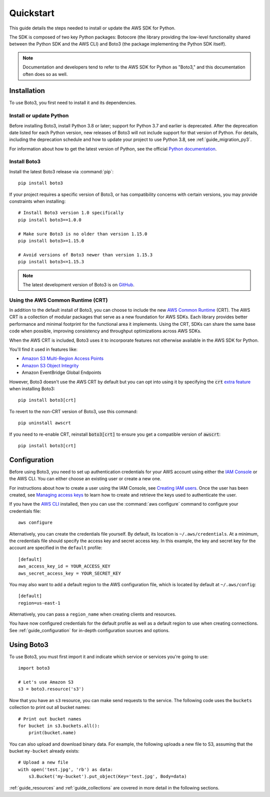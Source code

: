 .. _guide_quickstart:

Quickstart
==========

This guide details the steps needed to install or update the AWS SDK for Python.

The SDK is composed of two key Python packages: Botocore (the library providing the low-level
functionality shared between the Python SDK and the AWS CLI) and Boto3 (the package implementing the
Python SDK itself).

.. note::

    Documentation and developers tend to refer to the AWS SDK for Python as "Boto3," and this
    documentation often does so as well.

Installation
------------

To use Boto3, you first need to install it and its dependencies.

.. _quickstart_install_python:

Install or update Python
~~~~~~~~~~~~~~~~~~~~~~~~

Before installing Boto3, install Python 3.8 or later; support for Python 3.7 and
earlier is deprecated. After the deprecation date listed for each Python
version, new releases of Boto3 will not include support for that version of
Python. For details, including the deprecation schedule and how to update your
project to use Python 3.8, see :ref:`guide_migration_py3`.

For information about how to get the latest version of Python, see the official `Python
documentation <https://www.python.org/downloads/>`_. 

Install Boto3
~~~~~~~~~~~~~

Install the latest Boto3 release via :command:`pip`::

    pip install boto3

If your project requires a specific version of Boto3, or has compatibility concerns with
certain versions, you may provide constraints when installing::

    # Install Boto3 version 1.0 specifically
    pip install boto3==1.0.0

    # Make sure Boto3 is no older than version 1.15.0
    pip install boto3>=1.15.0

    # Avoid versions of Boto3 newer than version 1.15.3
    pip install boto3<=1.15.3

.. note::

   The latest development version of Boto3 is on `GitHub <https://github.com/boto/boto3>`_.

Using the AWS Common Runtime (CRT)
~~~~~~~~~~~~~~~~~~~~~~~~~~~~~~~~~~

In addition to the default install of Boto3, you can choose to include the new `AWS Common Runtime <https://docs.aws.amazon.com/sdkref/latest/guide/common-runtime.html>`_
(CRT). The AWS CRT is a collection of modular packages that serve as a new foundation for AWS SDKs.
Each library provides better performance and minimal footprint for the functional area it
implements. Using the CRT, SDKs can share the same base code when possible, improving consistency
and throughput optimizations across AWS SDKs.

When the AWS CRT is included, Boto3 uses it to incorporate features not otherwise
available in the AWS SDK for Python.

You'll find it used in features like:

-  `Amazon S3 Multi-Region Access Points <https://docs.aws.amazon.com/AmazonS3/latest/userguide/MultiRegionAccessPoints.html>`_
-  `Amazon S3 Object Integrity <https://docs.aws.amazon.com/AmazonS3/latest/userguide/checking-object-integrity.html>`_
-  Amazon EventBridge Global Endpoints

However, Boto3 doesn't use the AWS CRT by default but you can opt into using it by specifying the
:code:`crt` `extra feature <https://www.python.org/dev/peps/pep-0508/#extras>`_ when installing Boto3::

    pip install boto3[crt]

To revert to the non-CRT version of Boto3, use this command::

    pip uninstall awscrt

If you need to re-enable CRT,  reinstall :code:`boto3[crt]` to ensure you get a compatible version of :code:`awscrt`::

    pip install boto3[crt]

Configuration
-------------

Before using Boto3, you need to set up authentication credentials for your AWS account using either
the `IAM Console <https://console.aws.amazon.com/iam/home>`_ or the AWS CLI. You can either choose
an existing user or create a new one.

For instructions about how to create a user using the IAM Console, see `Creating IAM users
<https://docs.aws.amazon.com/IAM/latest/UserGuide/id_users_create.html#id_users_create_console>`_.
Once the user has been created, see `Managing access keys
<https://docs.aws.amazon.com/IAM/latest/UserGuide/id_credentials_access-keys.html#Using_CreateAccessKey>`_
to learn how to create and retrieve the keys used to authenticate the user.

If you have the `AWS CLI <http://aws.amazon.com/cli/>`_ installed, then you can use the
:command:`aws configure` command to configure your credentials file::

    aws configure

Alternatively, you can create the credentials file yourself. By default, its location is
``~/.aws/credentials``. At a minimum, the credentials file should specify the access key and secret
access key. In this example, the key and secret key for the account are specified in the ``default`` profile::

    [default]
    aws_access_key_id = YOUR_ACCESS_KEY
    aws_secret_access_key = YOUR_SECRET_KEY

You may also want to add a default region to the AWS configuration file, which is located by default
at ``~/.aws/config``::

    [default]
    region=us-east-1

Alternatively, you can pass a ``region_name`` when creating clients and resources.

You have now configured credentials for the default profile as well as a default region to use when
creating connections. See :ref:`guide_configuration` for in-depth configuration sources and options.

Using Boto3
------------

To use Boto3, you must first import it and indicate which service or services you're going to use::

    import boto3

    # Let's use Amazon S3
    s3 = boto3.resource('s3')

Now that you have an ``s3`` resource, you can make send requests to the service. The following code uses the ``buckets`` collection to print out all bucket names::

    # Print out bucket names
    for bucket in s3.buckets.all():
        print(bucket.name)

You can also upload and download binary data. For example, the following uploads a new file to S3,
assuming that the bucket ``my-bucket`` already exists::

    # Upload a new file
    with open('test.jpg', 'rb') as data:
        s3.Bucket('my-bucket').put_object(Key='test.jpg', Body=data)

:ref:`guide_resources` and :ref:`guide_collections` are covered in more detail in the following
sections.
